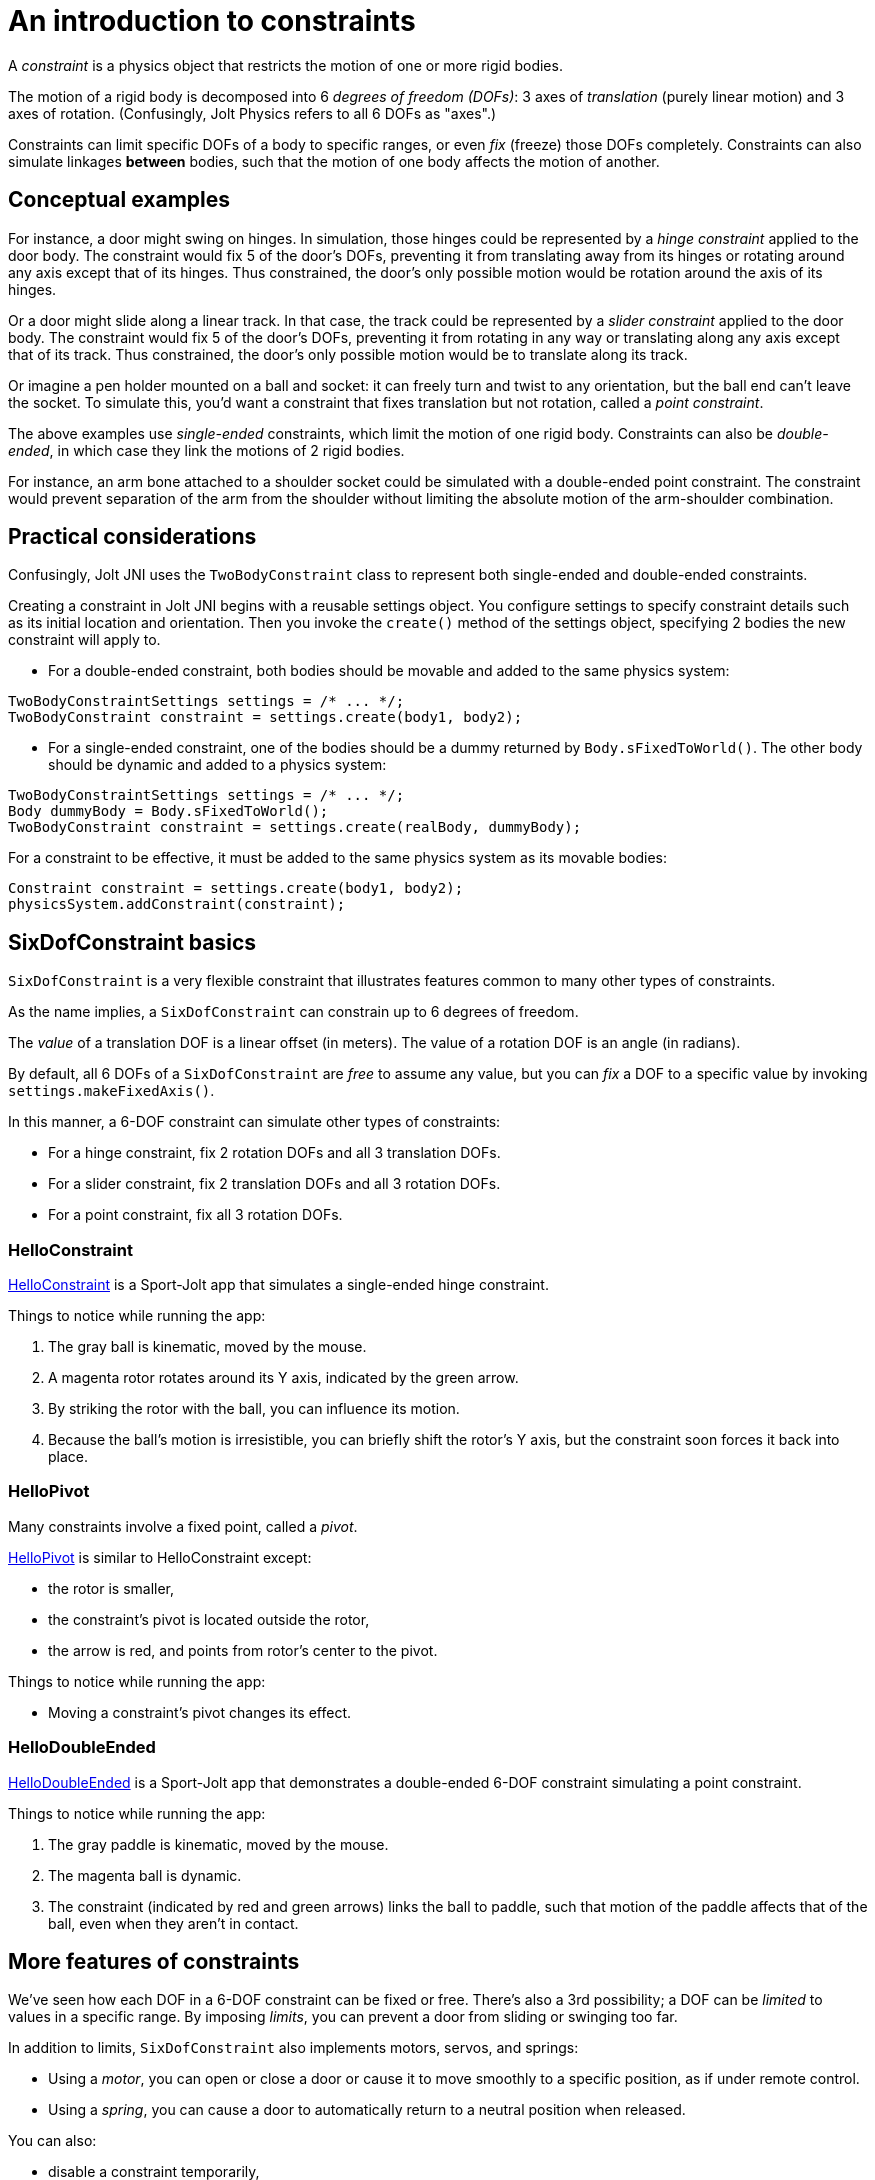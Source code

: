 = An introduction to constraints
:experimental:
:page-pagination:
:Project: Jolt JNI
:Sport: Sport-Jolt
:url-tutorial: https://github.com/stephengold/jolt-jni-docs/blob/master/java-apps/src/main/java/com/github/stephengold/jolt-jni-docs/java-apps


A _constraint_ is a physics object
that restricts the motion of one or more rigid bodies.

The motion of a rigid body is decomposed into 6 _degrees of freedom (DOFs)_:
3 axes of _translation_ (purely linear motion) and 3 axes of rotation.
(Confusingly, Jolt Physics refers to all 6 DOFs as "axes".)

Constraints can limit specific DOFs of a body to specific ranges,
or even _fix_ (freeze) those DOFs completely.
Constraints can also simulate linkages *between* bodies,
such that the motion of one body affects the motion of another.


== Conceptual examples

For instance, a door might swing on hinges.
In simulation, those hinges could be represented by a _hinge constraint_
applied to the door body.
The constraint would fix 5 of the door's DOFs,
preventing it from translating away from its hinges
or rotating around any axis except that of its hinges.
Thus constrained, the door's only possible motion
would be rotation around the axis of its hinges.

Or a door might slide along a linear track.
In that case, the track could be represented by a _slider constraint_
applied to the door body.
The constraint would fix 5 of the door's DOFs,
preventing it from rotating in any way
or translating along any axis except that of its track.
Thus constrained, the door's only possible motion
would be to translate along its track.

Or imagine a pen holder mounted on a ball and socket:
it can freely turn and twist to any orientation,
but the ball end can’t leave the socket.
To simulate this, you'd want a constraint that fixes
translation but not rotation, called a _point constraint_.

The above examples use _single-ended_ constraints,
which limit the motion of one rigid body.
Constraints can also be _double-ended_,
in which case they link the motions of 2 rigid bodies.

For instance, an arm bone attached to a shoulder socket
could be simulated with a double-ended point constraint.
The constraint would prevent separation of the arm from the shoulder
without limiting the absolute motion of the arm-shoulder combination.


== Practical considerations

Confusingly, {Project} uses the `TwoBodyConstraint` class
to represent both single-ended and double-ended constraints.

Creating a constraint in {Project} begins with a reusable settings object.
You configure settings to specify constraint details
such as its initial location and orientation.
Then you invoke the `create()` method of the settings object,
specifying 2 bodies the new constraint will apply to.

* For a double-ended constraint,
  both bodies should be movable and added to the same physics system:

[source,java]
----
TwoBodyConstraintSettings settings = /* ... */;
TwoBodyConstraint constraint = settings.create(body1, body2);
----
* For a single-ended constraint,
  one of the bodies should be a dummy returned by `Body.sFixedToWorld()`.
  The other body should be dynamic and added to a physics system:

[source,java]
----
TwoBodyConstraintSettings settings = /* ... */;
Body dummyBody = Body.sFixedToWorld();
TwoBodyConstraint constraint = settings.create(realBody, dummyBody);
----

For a constraint to be effective, it must be added to the same physics system
as its movable bodies:

[source,java]
----
Constraint constraint = settings.create(body1, body2);
physicsSystem.addConstraint(constraint);
----


== SixDofConstraint basics

`SixDofConstraint` is a very flexible constraint
that illustrates features common to many other types of constraints.

As the name implies,
a `SixDofConstraint` can constrain up to 6 degrees of freedom.

The _value_ of a translation DOF is a linear offset (in meters).
The value of a rotation DOF is an angle (in radians).

By default, all 6 DOFs of a `SixDofConstraint` are _free_ to assume any value,
but you can _fix_ a DOF to a specific value
by invoking `settings.makeFixedAxis()`.

In this manner, a 6-DOF constraint can simulate other types of constraints:

* For a hinge constraint, fix 2 rotation DOFs and all 3 translation DOFs.
* For a slider constraint, fix 2 translation DOFs and all 3 rotation DOFs.
* For a point constraint, fix all 3 rotation DOFs.

=== HelloConstraint

{url-tutorial}/HelloConstraint.java[HelloConstraint] is a {Sport} app
that simulates a single-ended hinge constraint.

Things to notice while running the app:

. The gray ball is kinematic, moved by the mouse.
. A magenta rotor rotates around its Y axis, indicated by the green arrow.
. By striking the rotor with the ball, you can influence its motion.
. Because the ball's motion is irresistible,
  you can briefly shift the rotor's Y axis,
  but the constraint soon forces it back into place.

=== HelloPivot

Many constraints involve a fixed point, called a _pivot_.

{url-tutorial}/HelloPivot.java[HelloPivot]
is similar to HelloConstraint except:

* the rotor is smaller,
* the constraint's pivot is located outside the rotor,
* the arrow is red,
  and points from rotor's center to the pivot.

Things to notice while running the app:

* Moving a constraint's pivot changes its effect.

=== HelloDoubleEnded

{url-tutorial}/HelloDoubleEnded.java[HelloDoubleEnded] is a {Sport} app
that demonstrates a double-ended 6-DOF constraint
simulating a point constraint.

Things to notice while running the app:

. The gray paddle is kinematic, moved by the mouse.
. The magenta ball is dynamic.
. The constraint (indicated by red and green arrows)
  links the ball to paddle,
  such that motion of the paddle affects that of the ball,
  even when they aren't in contact.


== More features of constraints

We've seen how each DOF in a 6-DOF constraint can be fixed or free.
There's also a 3rd possibility;
a DOF can be _limited_ to values in a specific range.
By imposing _limits_, you can prevent a door from sliding or swinging too far.

In addition to limits, `SixDofConstraint`
also implements motors, servos, and springs:

* Using a _motor_, you can open or close a door or cause it
  to move smoothly to a specific position, as if under remote control.
* Using a _spring_, you can cause a door to automatically return
  to a neutral position when released.

You can also:

* disable a constraint temporarily,
* customize the number of iterations used to solve a constraint, and
* disable collisions between the end bodies.

=== Limits

{url-tutorial}/HelloLimit.java[HelloLimit] is a {Sport} app
that demonstrates a single-ended 6-DOF constraint
with 2 limited translation DOFs to limit the motion of a magenta ball.

. Use the mouse-controlled kinematic paddle to push the ball around.
. The ball is confined to a square region directly above the green box.

=== Motors

Motors are used to control motion within a constraint.
In `SixDofConstraint`, each DOF has its own motor, which is disabled by default.
Depending on how a motor is configured,
it can control either values or velocities.

{url-tutorial}/HelloMotor.java[HelloMotor] is a {Sport} app
that demonstrates a double-ended 6-DOF constraint
with its Y-rotation motor enabled.
The motor controls the angular velocity of the door relative to the frame.

. All DOFs except Y rotation are locked at zero.
. Y rotation is limited between 0 and 1.2 radians.
. The pivot is located just to the left of the door.
. Press kbd:[Space bar] to start the motor or reverse its direction.

In {url-tutorial}/HelloServo.java[HelloServo],
the motor controls the orientation of the door relative to the frame.

. Press kbd:[1], kbd:[2], kbd:[3], and kbd:[4]
  to drive the door to various orientations.

=== Springs

Springs can be used to soften the limits of a constraint.
In `SixDofConstraint`, each DOF has its own spring.
By default, springs are configured for maximal stiffness and damping,
resulting in a constraint with "hard" limits of motion.

There are 2 ways to configure a spring:

* In `FrequencyAndDamping` mode (the default)
  you specify the spring's resonant frequency (in Hertz)
  and damping ratio (1 = critical damping).
* In `StiffnessAndDamping` mode,
  you specify the spring's stiffness coefficient
  and damping coefficient.

To clarify the distinction between a damping ratio and damping coefficient,
refer to
https://en.wikipedia.org/wiki/Damping[the Wikipedia article on damping].

{url-tutorial}/HelloSpring.java[HelloSpring] is a {Sport} app
that demonstrates a single-ended 6-DOF constraint
with all its translation DOFs fixed.
Springs on the X-translation and Z-translation DOFs allow the magenta ball
to oscillate around the origin while remaining in the X-Z plane.

. Use the mouse-controlled paddle to push the magenta ball around.
. The farther the ball gets from the origin,
  the stronger the spring's restorative force becomes.

=== Disable a constraint

Constraints are enabled by default.
You can disable a constraint  with `constraint.setEnabled(false)`.


=== Solver iterations

The Jolt-Physics constraint solver uses an iterative algorithm
to solve for positions and velocities.

For each constraint, you can override the number of iterations
the solver performs:

* `constraint.setNumPositionStepsOverride()`
  overrides the number of position iterations
* `constraint.setNumVelocityStepsOverride()`
   overrides the number of velocity iterations


=== Disable collisions

It's often desirable to disable collisions
between the bodies of a double-ended constraint.
This can be accomplished by applying a collision-group filter to the bodies:

[source,java]
----
int numSubGroups = 1;
GroupFilterTable filter = new GroupFilterTable(numSubGroups);
body1.setCollisionGroup(new CollisionGroup(filter, 0, 0));
body2.setCollisionGroup(new CollisionGroup(filter, 0, 0));
----


== Other constraint classes

`SixDofConstraint` is just one of the 12 concrete subclasses
of `TwoBodyConstraint`:

* `ConeConstraint` joins bodies at a specific point
   while limiting the angle between specific local axes
* `DistanceConstraint` holds (specific points on) bodies
   at a fixed distance from one another
* `FixedConstraint` fixes all 6 DOFs,
   holding bodies in a specific position relative to each other
* `GearConstraint` constrains bodies to have proportional rates of rotation
   around specific axes
* `HingeConstraint` joins bodies at a specific point
   while allowing rotation around a specific axis
* `PathConstraint` constrains bodies to a specific path
* `PointConstraint` fixes all translation DOFs,
  joining bodies at a specific point while allowing rotation around any axis
* `PulleyConstraint`
* `RackAndPinionConstraint` constrains rotation of body1 to translation of body2
* `SliderConstraint`
  allows translation along a single axis while preventing rotation
* `SwingTwistConstraint` allows rotation within specific limits


== Summary

* The motion of a rigid body is decomposed into 6 degrees of freedom (DOFs).
* A _constraint_ restricts the motion of one or more rigid bodies.
* _Single-ended_ constraints affect a single rigid body.
* _Double-ended_ constraints link the motions of 2 rigid bodies.
* To be effective, a constraint and its movable bodies
  must be added to the same physics system.
* `SixDofConstraint` is a flexible constraint
  that can simulate many other types.
* A _free_ DOF can assume any value.
* A _fixed_ DOF is limited to a specific value.
* Constraints can include limits, motors, and springs.

